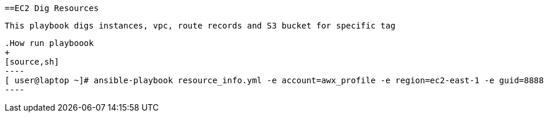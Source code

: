  ==EC2 Dig Resources
 
 This playbook digs instances, vpc, route records and S3 bucket for specific tag
 
 
 .How run playboook
 +
 [source,sh]
 ----
 [ user@laptop ~]# ansible-playbook resource_info.yml -e account=awx_profile -e region=ec2-east-1 -e guid=8888
 ----
